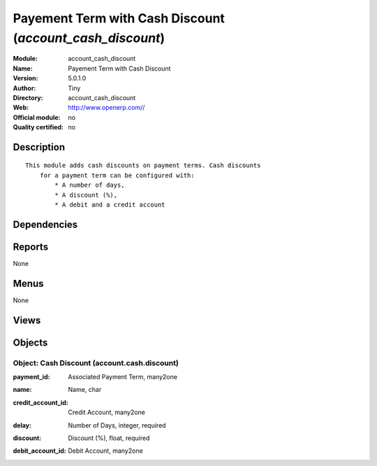 
.. i18n: .. module:: account_cash_discount
.. i18n:     :synopsis: Payement Term with Cash Discount 
.. i18n:     :noindex:
.. i18n: .. 

.. module:: account_cash_discount
    :synopsis: Payement Term with Cash Discount 
    :noindex:
.. 

.. i18n: .. raw:: html
.. i18n: 
.. i18n:     <link rel="stylesheet" href="../_static/hide_objects_in_sidebar.css" type="text/css" />

.. raw:: html

    <link rel="stylesheet" href="../_static/hide_objects_in_sidebar.css" type="text/css" />

.. i18n: Payement Term with Cash Discount (*account_cash_discount*)
.. i18n: ==========================================================
.. i18n: :Module: account_cash_discount
.. i18n: :Name: Payement Term with Cash Discount
.. i18n: :Version: 5.0.1.0
.. i18n: :Author: Tiny
.. i18n: :Directory: account_cash_discount
.. i18n: :Web: http://www.openerp.com//
.. i18n: :Official module: no
.. i18n: :Quality certified: no

Payement Term with Cash Discount (*account_cash_discount*)
==========================================================
:Module: account_cash_discount
:Name: Payement Term with Cash Discount
:Version: 5.0.1.0
:Author: Tiny
:Directory: account_cash_discount
:Web: http://www.openerp.com//
:Official module: no
:Quality certified: no

.. i18n: Description
.. i18n: -----------

Description
-----------

.. i18n: ::
.. i18n: 
.. i18n:   This module adds cash discounts on payment terms. Cash discounts
.. i18n:       for a payment term can be configured with:
.. i18n:           * A number of days,
.. i18n:           * A discount (%),
.. i18n:           * A debit and a credit account

::

  This module adds cash discounts on payment terms. Cash discounts
      for a payment term can be configured with:
          * A number of days,
          * A discount (%),
          * A debit and a credit account

.. i18n: Dependencies
.. i18n: ------------

Dependencies
------------

.. i18n:  * :mod:`account`

 * :mod:`account`

.. i18n: Reports
.. i18n: -------

Reports
-------

.. i18n: None

None

.. i18n: Menus
.. i18n: -------

Menus
-------

.. i18n: None

None

.. i18n: Views
.. i18n: -----

Views
-----

.. i18n:  * account.cash.discount.form (form)
.. i18n:  * account.cash.discount.tree (tree)
.. i18n:  * \* INHERIT account.payment.term.form (form)

 * account.cash.discount.form (form)
 * account.cash.discount.tree (tree)
 * \* INHERIT account.payment.term.form (form)

.. i18n: Objects
.. i18n: -------

Objects
-------

.. i18n: Object: Cash Discount (account.cash.discount)
.. i18n: #############################################

Object: Cash Discount (account.cash.discount)
#############################################

.. i18n: :payment_id: Associated Payment Term, many2one

:payment_id: Associated Payment Term, many2one

.. i18n: :name: Name, char

:name: Name, char

.. i18n: :credit_account_id: Credit Account, many2one

:credit_account_id: Credit Account, many2one

.. i18n: :delay: Number of Days, integer, required

:delay: Number of Days, integer, required

.. i18n: :discount: Discount (%), float, required

:discount: Discount (%), float, required

.. i18n: :debit_account_id: Debit Account, many2one

:debit_account_id: Debit Account, many2one
